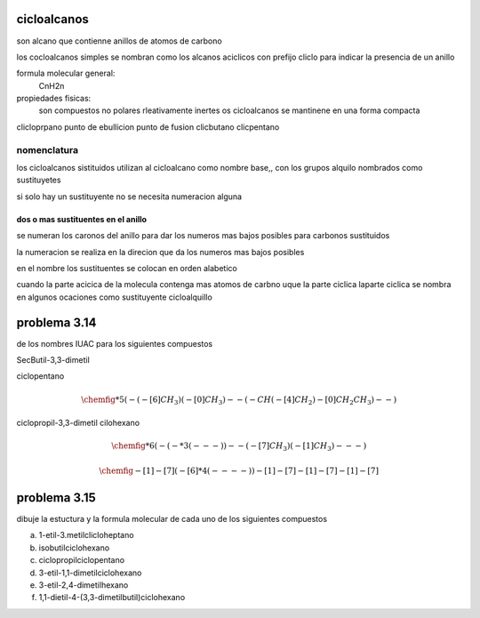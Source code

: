 ************
cicloalcanos
************

son alcano que contienne anillos de atomos de carbono

los cocloalcanos simples se nombran como los alcanos aciclicos con prefijo
cliclo para indicar la presencia de un anillo

formula molecular general:
	CnH2n

propiedades fisicas:
	son compuestos no polares rleativamente inertes
	os cicloalcanos se mantinene en una forma compacta

clicloprpano	punto de ebullicion	punto de fusion
clicbutano
clicpentano

nomenclatura
============

los cicloalcanos sistituidos utilizan al cicloalcano como nombre base,, con
los grupos alquilo nombrados como sustituyetes

si solo hay un sustituyente no se necesita numeracion alguna

dos o mas sustituentes en el anillo
-----------------------------------

se numeran los caronos del anillo para dar los numeros mas bajos posibles para
carbonos sustituidos

la numeracion se realiza en la direcion que da los numeros mas bajos posibles

en el nombre los sustituentes se colocan en orden alabetico


cuando la parte acicica de la molecula contenga mas atomos de carbno uque la
parte ciclica laparte ciclica se nombra en algunos ocaciones como sustituyente
cicloalquillo

*************
problema 3.14
*************

de los nombres IUAC para los siguientes compuestos

SecButil-3,3-dimetil

ciclopentano

.. math::
	\chemfig{*5(-(-[6]CH_3)(-[0]CH_3)--(-CH(-[4]CH_2)-[0]CH_2CH_3)--)}


ciclopropil-3,3-dimetil
cilohexano

.. math::
	\chemfig{*6(-(-*3(---))--(-[7]CH_3)(-[1]CH_3)---)}

.. math::
	\chemfig{-[1]-[7](-[6]*4(----))-[1]-[7]-[1]-[7]-[1]-[7]}


*************
problema 3.15
*************

dibuje la estuctura y la formula molecular de cada uno de los siguientes compuestos

a. 1-etil-3.metilclicloheptano
b. isobutilciclohexano
c. ciclopropilciclopentano
d. 3-etil-1,1-dimetilciclohexano
e. 3-etil-2,4-dimetilhexano
f. 1,1-dietil-4-(3,3-dimetilbutil)ciclohexano
